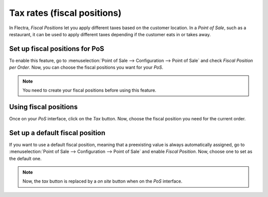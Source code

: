 ============================
Tax rates (fiscal positions)
============================

In Flectra, *Fiscal Positions* let you apply different taxes based on
the customer location. In a *Point of Sale*, such as a restaurant, it can
be used to apply different taxes depending if the customer eats in or
takes away.

Set up fiscal positions for PoS
===============================

To enable this feature, go to :menuselection:`Point of Sale --> Configuration --> Point of Sale`
and check *Fiscal Position per Order*. Now, you can choose the fiscal positions
you want for your *PoS*.

.. image:: fiscal_position/fiscal_position_01.png
    :align: center

.. note::
   You need to create your fiscal positions before using this feature.

Using fiscal positions
======================

Once on your *PoS* interface, click on the *Tax* button.
Now, choose the fiscal position you need for the current order.

.. image:: fiscal_position/fiscal_position_02.png
    :align: center

Set up a default fiscal position
================================

If you want to use a default fiscal position, meaning that a preexisting value is always
automatically assigned, go to :menuselection:`Point of Sale --> Configuration
--> Point of Sale` and enable *Fiscal Position*. Now, choose one to set as the default one.

.. image:: fiscal_position/fiscal_position_03.png
    :align: center

.. note::
   Now, the *tax* button is replaced by a *on site* button when on the *PoS* interface.
